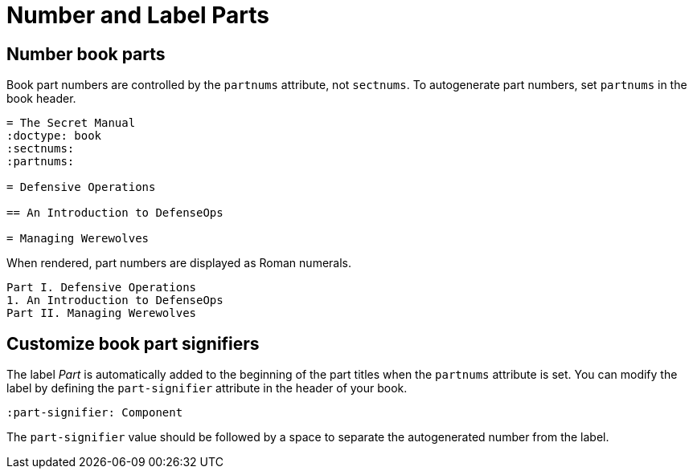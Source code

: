 = Number and Label Parts

[#partnums]
== Number book parts

Book part numbers are controlled by the `partnums` attribute, not `sectnums`.
To autogenerate part numbers, set `partnums` in the book header.

[source]
----
= The Secret Manual
:doctype: book
:sectnums:
:partnums:

= Defensive Operations

== An Introduction to DefenseOps

= Managing Werewolves
----

When rendered, part numbers are displayed as Roman numerals.

....
Part I. Defensive Operations
1. An Introduction to DefenseOps
Part II. Managing Werewolves
....

[#part-signifier]
== Customize book part signifiers

The label _Part_ is automatically added to the beginning of the part titles when the `partnums` attribute is set.
You can modify the label by defining the `part-signifier` attribute in the header of your book.

[source]
----
:part-signifier: Component
----

The `part-signifier` value should be followed by a space to separate the autogenerated number from the label.
